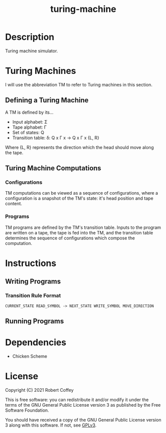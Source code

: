 #+title: turing-machine

* Description

Turing machine simulator.

* Turing Machines

I will use the abbreviation TM to refer to Turing machines in this section.

** Defining a Turing Machine

A TM is defined by its...

- Input alphabet: Σ
- Tape alphabet: Γ
- Set of states: Q
- Transition table: δ: Q x Γ x -> Q x Γ x {L, R}

Where {L, R} represents the direction which the head should move along the tape.

** Turing Machine Computations

*** Configurations

TM computations can be viewed as a sequence of configurations, where a
configuration is a snapshot of the TM's state: it's head position and tape
content.

*** Programs

TM programs are defined by the TM's transition table. Inputs to the program are
written on a tape, the tape is fed into the TM, and the transition table
determines the sequence of configurations which compose the computation.

* Instructions

** Writing Programs

*** Transition Rule Format

#+begin_src
CURRENT_STATE READ_SYMBOL -> NEXT_STATE WRITE_SYMBOL MOVE_DIRECTION
#+end_src

** Running Programs

* Dependencies

- Chicken Scheme

* License

Copyright (C) 2021 Robert Coffey

This is free software: you can redistribute it and/or modify it under the terms
of the GNU General Public License version 3 as published by the Free Software
Foundation.

You should have received a copy of the GNU General Public License version 3
along with this software. If not, see [[https://www.gnu.org/licenses/gpl-3.0][GPLv3]].
